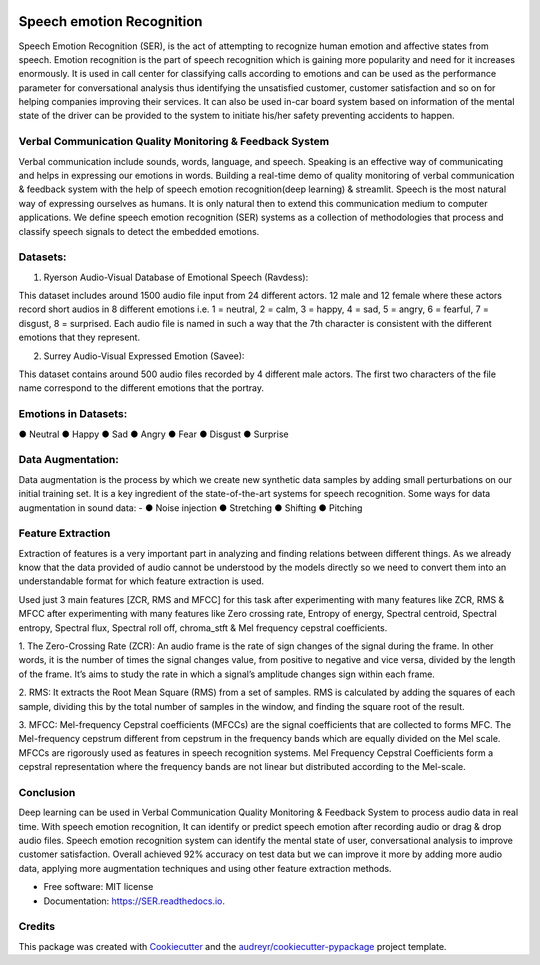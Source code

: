 .. image:: https://img.shields.io/pypi/v/SER.svg
        :target: https://pypi.python.org/pypi/SER

.. image:: https://img.shields.io/travis/hrithikwel8/SER.svg
        :target: https://travis-ci.com/hrithikwel8/SER

.. image:: https://readthedocs.org/projects/SER/badge/?version=latest
        :target: https://SER.readthedocs.io/en/latest/?version=latest
        :alt: Documentation Status

==========================
Speech emotion Recognition
==========================
Speech Emotion Recognition (SER), is the act of attempting to recognize human emotion and affective states from speech.
Emotion recognition is the part of speech recognition which is gaining more popularity and need for it increases enormously.
It is used in call center for classifying calls according to emotions and can be used as the performance parameter for conversational analysis thus identifying the unsatisfied customer, customer satisfaction and so on for helping companies improving their services.
It can also be used in-car board system based on information of the mental state of the driver can be provided to the system to initiate his/her safety preventing accidents to happen.


Verbal Communication Quality Monitoring & Feedback System
--------------------------------------------------------------------------------
Verbal communication include sounds, words, language, and speech. Speaking is an effective way of communicating and helps in expressing our emotions in words.
Building a real-time demo of quality monitoring of verbal communication & feedback system with the help of speech emotion recognition(deep learning) & streamlit.
Speech is the most natural way of expressing ourselves as humans. It is only natural then to extend this communication medium to computer applications.
We define speech emotion recognition (SER) systems as a collection of methodologies that process and classify speech signals to detect the embedded emotions.

Datasets:
------------

1. Ryerson Audio-Visual Database of Emotional Speech (Ravdess):

This dataset includes around 1500 audio file input from 24 different actors.
12 male and 12 female where these actors record short audios in 8 different emotions i.e. 1 = neutral, 2 = calm, 3 = happy, 4 = sad, 5 = angry, 6 = fearful, 7 = disgust,
8 = surprised.
Each audio file is named in such a way that the 7th character is consistent with the different emotions that they represent.

2. Surrey Audio-Visual Expressed Emotion (Savee):

This dataset contains around 500 audio files recorded by 4 different male actors.
The first two characters of the file name correspond to the different emotions that the portray.


Emotions in Datasets:
----------------------------
● Neutral
● Happy
● Sad
● Angry
● Fear
● Disgust
● Surprise


Data Augmentation:
--------------------------
Data augmentation is the process by which we create new synthetic data samples by adding small perturbations on our initial training set.
It is a key ingredient of the state-of-the-art systems for speech recognition.
Some ways for data augmentation in sound data: -
● Noise injection 
● Stretching
● Shifting
● Pitching


Feature Extraction
------------------------
Extraction of features is a very important part in analyzing and finding relations between different things.
As we already know that the data provided of audio cannot be understood by the models directly so we need to convert them into an understandable format for which feature extraction is used.

Used just 3 main features [ZCR, RMS and MFCC] for this task after experimenting with many features like ZCR, RMS & MFCC after experimenting with many features like Zero crossing rate, Entropy of energy, Spectral centroid, Spectral entropy, Spectral flux, Spectral roll off, chroma_stft & Mel frequency cepstral coefficients.

1. The Zero-Crossing Rate (ZCR): An audio frame is the rate of sign changes of the signal during the frame.
In other words, it is the number of times the signal changes value, from positive to negative and vice versa, divided by the length of the frame.
It’s aims to study the rate in which a signal’s amplitude changes sign within each frame.

2. RMS: It extracts the Root Mean Square (RMS) from a set of samples.
RMS is calculated by adding the squares of each sample, dividing this by the total number of samples in the window, and finding the square root of the result.

3. MFCC: Mel-frequency Cepstral coefficients (MFCCs) are the signal coefficients that are collected to forms MFC.
The Mel-frequency cepstrum different from cepstrum in the frequency bands which are equally divided on the Mel scale.
MFCCs are rigorously used as features in speech recognition systems.
Mel Frequency Cepstral Coefficients form a cepstral representation where the frequency bands are not linear but distributed according to the Mel-scale.


Conclusion
---------------
Deep learning can be used in Verbal Communication Quality Monitoring & Feedback System to process audio data in real time.
With speech emotion recognition, It can identify or predict speech emotion after recording audio or drag & drop audio files.
Speech emotion recognition system can identify the mental state of user, conversational analysis to improve customer satisfaction.
Overall achieved 92% accuracy on test data but we can improve it more by adding more audio data, applying more augmentation techniques and using other feature extraction methods.



* Free software: MIT license
* Documentation: https://SER.readthedocs.io.


Credits
-------

This package was created with Cookiecutter_ and the `audreyr/cookiecutter-pypackage`_ project template.

.. _Cookiecutter: https://github.com/audreyr/cookiecutter
.. _`audreyr/cookiecutter-pypackage`: https://github.com/audreyr/cookiecutter-pypackage
